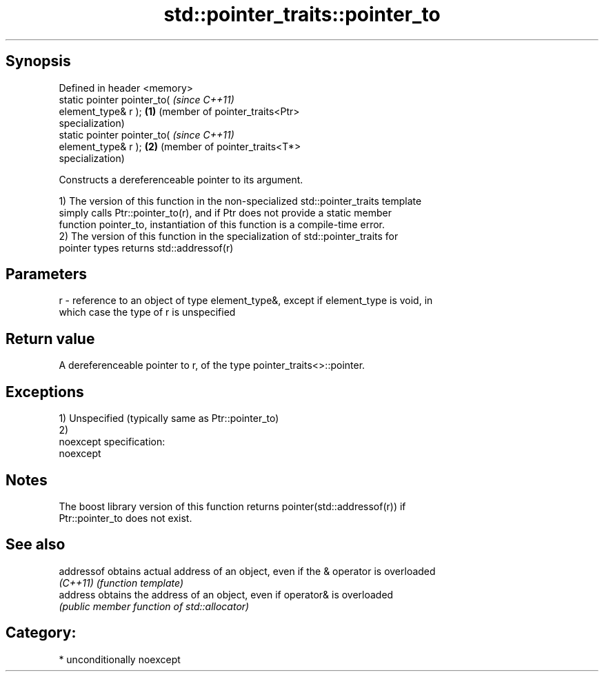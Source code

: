 .TH std::pointer_traits::pointer_to 3 "Sep  4 2015" "2.0 | http://cppreference.com" "C++ Standard Libary"
.SH Synopsis
   Defined in header <memory>
   static pointer pointer_to(               \fI(since C++11)\fP
   element_type& r );                   \fB(1)\fP (member of pointer_traits<Ptr>
                                            specialization)
   static pointer pointer_to(               \fI(since C++11)\fP
   element_type& r );                   \fB(2)\fP (member of pointer_traits<T*>
                                            specialization)

   Constructs a dereferenceable pointer to its argument.

   1) The version of this function in the non-specialized std::pointer_traits template
   simply calls Ptr::pointer_to(r), and if Ptr does not provide a static member
   function pointer_to, instantiation of this function is a compile-time error.
   2) The version of this function in the specialization of std::pointer_traits for
   pointer types returns std::addressof(r)

.SH Parameters

   r - reference to an object of type element_type&, except if element_type is void, in
       which case the type of r is unspecified

.SH Return value

   A dereferenceable pointer to r, of the type pointer_traits<>::pointer.

.SH Exceptions

   1) Unspecified (typically same as Ptr::pointer_to)
   2)
   noexcept specification:
   noexcept

.SH Notes

   The boost library version of this function returns pointer(std::addressof(r)) if
   Ptr::pointer_to does not exist.

.SH See also

   addressof obtains actual address of an object, even if the & operator is overloaded
   \fI(C++11)\fP   \fI(function template)\fP
   address   obtains the address of an object, even if operator& is overloaded
             \fI(public member function of std::allocator)\fP

.SH Category:

     * unconditionally noexcept
